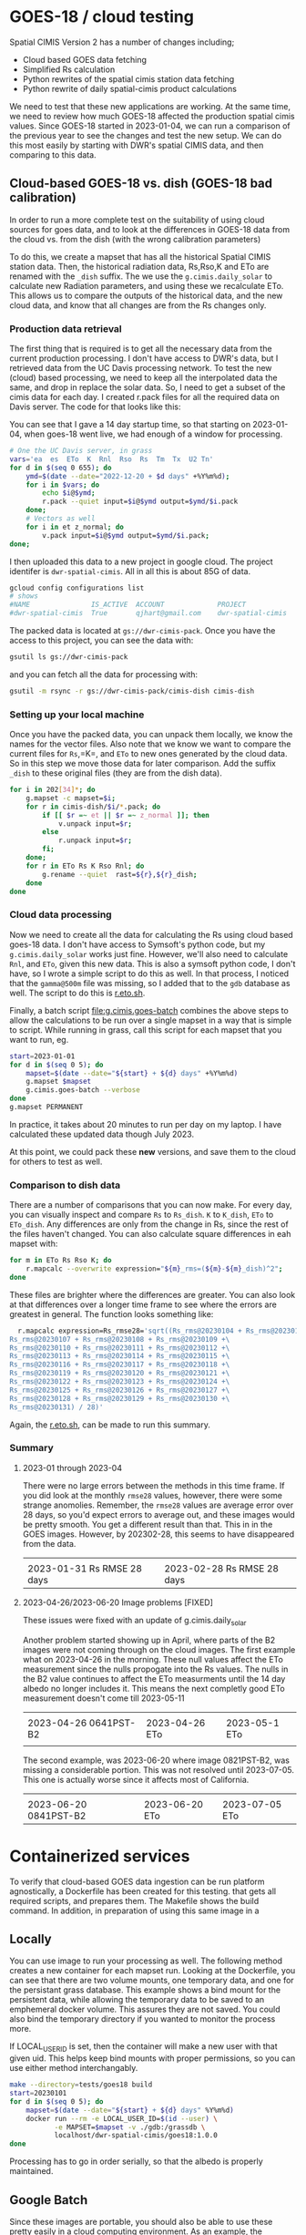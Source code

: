 * GOES-18 / cloud testing

Spatial CIMIS Version 2 has a number of changes including;

- Cloud based GOES data fetching
- Simplified Rs calculation
- Python rewrites of the spatial cimis station data fetching
- Python rewrite of daily spatial-cimis product calculations

We need to test that these new applications are working. At the same time, we
need to review how much GOES-18 affected the production spatial cimis
values. Since GOES-18 started in 2023-01-04, we can run a comparison of the
previous year to see the changes and test the new setup.  We can do this most
easily by starting with DWR's spatial CIMIS data, and then comparing to this
data.

** Cloud-based GOES-18 vs. dish (GOES-18 bad calibration)

In order to run a more complete test on the suitability of using cloud sources
for goes data, and to look at the differences in GOES-18 data from the cloud
vs. from the dish (with the wrong calibration parameters)

To do this, we create a mapset that has all the historical Spatial CIMIS station
data.  Then, the historical radiation data, Rs,Rso,K and ETo are renamed with
the ~_dish~ suffix.  The we use the ~g.cimis.daily_solar~ to calculate new
Radiation parameters, and using these we recalculate ETo.  This allows us to
compare the outputs of the historical data, and the new cloud data, and know
that all changes are from the Rs changes only.

*** Production data retrieval
The first thing that is required is to get all the necessary data from the
current production processing.  I don't have access to DWR's data, but I
retrieved data from the UC Davis processing network.  To test the new (cloud)
based processing, we need to keep all the interpolated data the same, and drop
in replace the solar data.  So, I need to get a subset of the cimis data for
each day.  I created r.pack files for all the required data on Davis server.
The code for that looks like this:

You can see that I gave a 14 day startup time, so that starting on 2023-01-04,
when goes-18 went live, we had enough of a window for processing.

#+begin_src bash
  # One the UC Davis server, in grass
  vars='ea  es  ETo  K  Rnl  Rso  Rs  Tm  Tx  U2 Tn'
  for d in $(seq 0 655); do
      ymd=$(date --date="2022-12-20 + $d days" +%Y%m%d);
      for i in $vars; do
          echo $i@$ymd;
          r.pack --quiet input=$i@$ymd output=$ymd/$i.pack
      done;
      # Vectors as well
      for i in et z_normal; do
          v.pack input=$i@$ymd output=$ymd/$i.pack;
  done;
#+end_src

I then uploaded this data to a new project in google cloud.  The project
identifer is ~dwr-spatial-cimis~.  All in all this is about 85G of data.

#+begin_src bash
    gcloud config configurations list
    # shows
    #NAME               IS_ACTIVE  ACCOUNT             PROJECT              COMPUTE_DEFAULT_ZONE  COMPUTE_DEFAULT_REGION
    #dwr-spatial-cimis  True       qjhart@gmail.com    dwr-spatial-cimis
#+end_src

The packed data is located at ~gs://dwr-cimis-pack~.  Once you have the access
to this project, you can see the data with:

#+begin_src bash
  gsutil ls gs://dwr-cimis-pack
#+end_src

#+RESULTS:
| gs://dwr-cimis-pack/cimis-cloud/ |
| gs://dwr-cimis-pack/cimis-dish/  |

and you can fetch all the data for processing with:

#+begin_src bash
  gsutil -m rsync -r gs://dwr-cimis-pack/cimis-dish cimis-dish
#+end_src

*** Setting up your local machine
Once you have the packed data, you can unpack them locally, we know the names
for the vector files.  Also note that we know we want to compare the current
files for =Rs=,=K=, and =ETo= to new ones generated by the cloud data. So in
this step we move those data for later comparison.  Add the suffix =_dish= to
these original files (they are from the dish data).

#+begin_src bash
  for i in 202[34]*; do
      g.mapset -c mapset=$i;
      for r in cimis-dish/$i/*.pack; do
          if [[ $r =~ et || $r =~ z_normal ]]; then
              v.unpack input=$r;
          else
              r.unpack input=$r;
          fi;
      done;
      for r in ETo Rs K Rso Rnl; do
          g.rename --quiet  rast=${r},${r}_dish;
      done
  done
#+end_src

*** Cloud data processing

Now we need to create all the data for calculating the Rs using cloud based
goes-18 data. I don't have access to Symsoft's python code, but my
~g.cimis.daily_solar~ works just fine.  However, we'll also need to calculate
~Rnl~, and ~ETo~, given this new data.  This is also a symsoft python code, I
don't have, so I wrote a simple script to do this as well.  In that process, I
noticed that the ~gamma@500m~ file was missing, so I added that to the ~gdb~
database as well.  The script to do this is [[file:r.eto.sh][r.eto.sh]].

Finally, a batch script [[file:g.cimis.goes-batch]] combines the above steps to
allow the calculations to be run over a single mapset in a way that is simple to
script.  While running in grass, call this script for each mapset that you want
to run, eg.

#+begin_src bash
  start=2023-01-01
  for d in $(seq 0 5); do
      mapset=$(date --date="${start} + ${d} days" +%Y%m%d)
      g.mapset $mapset
      g.cimis.goes-batch --verbose
  done
  g.mapset PERMANENT
#+end_src

In practice, it takes about 20 minutes to run per day on my laptop.  I have
calculated these updated data though July 2023.

At this point, we could pack these *new* versions, and save them to the cloud
for others to test as well.

*** Comparison to dish data
There are a number of comparisons that you can now make.  For every day, you can
visually inspect and compare =Rs= to =Rs_dish=. =K= to =K_dish=, =ETo= to
=ETo_dish=.  Any differences are only from the change in Rs, since the rest of
the files haven't changed.  You can also calculate square differences in eah
mapset with:

#+begin_src bash
  for m in ETo Rs Rso K; do
      r.mapcalc --overwrite expression="${m}_rms=(${m}-${m}_dish)^2";
  done
#+end_src

These files are brighter where the differences are greater.  You can also look
at that differences over a longer time frame to see where the errors are
greatest in general.  The function looks something like:

#+begin_src bash
  r.mapcalc expression=Rs_rmse28='sqrt((Rs_rms@20230104 + Rs_rms@20230105 + Rs_rms@20230106 +\
Rs_rms@20230107 + Rs_rms@20230108 + Rs_rms@20230109 +\
Rs_rms@20230110 + Rs_rms@20230111 + Rs_rms@20230112 +\
Rs_rms@20230113 + Rs_rms@20230114 + Rs_rms@20230115 +\
Rs_rms@20230116 + Rs_rms@20230117 + Rs_rms@20230118 +\
Rs_rms@20230119 + Rs_rms@20230120 + Rs_rms@20230121 +\
Rs_rms@20230122 + Rs_rms@20230123 + Rs_rms@20230124 +\
Rs_rms@20230125 + Rs_rms@20230126 + Rs_rms@20230127 +\
Rs_rms@20230128 + Rs_rms@20230129 + Rs_rms@20230130 +\
Rs_rms@20230131) / 28)'
#+end_src

Again, the [[file:r.eto.sh][r.eto.sh]], can be made to run this summary.

*** Summary
**** 2023-01 through 2023-04
There were no large errors between the methods in this time frame.  If you did
look at the monthly =rmse28= values, however, there were some strange
anomolies.  Remember, the ~rmse28~ values are average error over 28 days, so
you'd expect errors to average out, and these images would be pretty smooth.
You get a different result than that.  This in in the GOES images.  However, by
202302-28, this seems to have disappeared from the data.

|------------------------------------+------------------------------------|
| [[file:images/20230131_Rs_rms228.jpg]] | [[file:images/20230228_Rs_rmse28.jpg]] |
| 2023-01-31 Rs RMSE 28 days         | 2023-02-28 Rs RMSE 28 days         |
#+ATTR_HTML: :width 150px

**** 2023-04-26/2023-06-20 Image problems [FIXED]

These issues were fixed with an update of g.cimis.daily_solar

Another problem started showing  up in April, where parts of  the B2 images were
not coming through on the cloud images.  The first example what on 2023-04-26 in
the  morning.  These  null values  affect the  ETo measurement  since the  nulls
propogate into the Rs values.  The nulls in the B2 value continues to affect the
ETo measurments until the  14 day albedo no longer includes  it.  This means the
next completly good ETo measurement doesn't come till 2023-05-11


|-------------------------------------+------------------------------+------------------------------|
| [[file:images/20230426_0641PST-B2.jpg]] | [[file:images/20230426_ETo.jpg]] | [[file:images/20230511_Eto.jpg]] |
| 2023-04-26 0641PST-B2               | 2023-04-26 ETo               | 2023-05-1 ETo                |
|                                     |                              |                              |
#+ATTR_HTML: :width 150px

The second example, was 2023-06-20 where image 0821PST-B2, was missing a
considerable portion.  This was not resolved until 2023-07-05.  This one is
actually worse since it affects most of California.

|-------------------------------------+------------------------------+------------------------------|
| [[file:images/20230620_0821PST-B2.jpg]] | [[file:images/20230620_ETo.jpg]] | [[file:images/20230705_ETo.jpg]] |
| 2023-06-20 0841PST-B2               | 2023-06-20 ETo               | 2023-07-05 ETo               |
#+ATTR_HTML: :width 150px


* Containerized services

To verify that cloud-based GOES data ingestion can be run platform agnostically,
a Dockerfile has been created for this testing.   that gets all required scripts, and prepares
them.  The Makefile shows the build command.  In addition, in preparation of
using this same image in a

** Locally
You can use image to run your processing as well.  The following method creates
a new container for each mapset run.  Looking at the Dockerfile, you can see
that there are two volume mounts, one temporary data, and one for the persistant
grass database.  This example shows a bind mount for the persistent data, while
allowing the temporary data to be saved to an emphemeral docker volume. This
assures they are not saved.  You could also bind the temporary directory if you
wanted to monitor the process more.

If LOCAL_USER_ID is set, then the container will make a new user with that given
uid.  This helps keep bind mounts with proper permissions, so you can use either
method interchangably.

#+begin_src bash
  make --directory=tests/goes18 build
  start=20230101
  for d in $(seq 0 5); do
      mapset=$(date --date="${start} + ${d} days" %Y%m%d)
      docker run --rm -e LOCAL_USER_ID=$(id --user) \
             -e MAPSET=$mapset -v ./gdb:/grassdb \
             localhost/dwr-spatial-cimis/goes18:1.0.0
  done
#+end_src

Processing has to go in order serially, so that the albedo is properly
maintained.
** Google Batch

Since these images are portable, you should also be able to use these pretty
easily in a cloud computing environment. As an example, the following
configuration shows this running using google batch. Here, the persistent grass
data is stored in in a google cloud bucket.  In a case like this, it's important
that the temporary files (and grass mapsets for reprojection) have been
sepatated, so that they are not thrashing the cloud bucket of persistant data.

The g.cimis.goes-batch has a special flag that has it look for the google
specific BATCH_TASK_INDEX parameter, so that mulitple days are run in a single
job.

An example configuration would look like:

#+name: job
#+begin_src json
  {
    "name": "projects/dwr-spatial-cimis/locations/us-west1/jobs/job-m319scal",
    "taskGroups": [
      {
        "taskCount": "5",
        "parallelism": "1",
        "taskSpec": {
          "computeResource": {
            "cpuMilli": "2000",
            "memoryMib": "4096"
          },
          "runnables": [
            {
              "container": {
                "imageUri": "us-west1-docker.pkg.dev/dwr-spatial-cimis/docker/goes18:1.0.0",
                "entrypoint": "",
                "volumes": [
                  "/mnt/disks/dwr-cimis-gdb:/grassdb:rw"
                ]
              },
              "environment": {
                "variables": {
                  "MAPSET": "20230101"
                }
              }
            }
          ],
          "volumes": [
            {
              "gcs": {
                "remotePath": "dwr-cimis-gdb"
              },
              "mountPath": "/mnt/disks/dwr-cimis-gdb"
            }
          ]
        }
      }
    ],
    "allocationPolicy": {
      "instances": [
        {
          "policy": {
            "provisioningModel": "STANDARD",
            "machineType": "e2-medium"
          }
        }
      ],
      "location": {
        "allowedLocations": [
          "zones/us-west1-a"
        ]
      }
    },
    "logsPolicy": {
      "destination": "CLOUD_LOGGING"
    }
  }
#+end_src


* Symsoft Testing
I do not have access to the python code devloped by symsoft, but the same
methodology should be used to verify their components as well.  Basically, this
should be done in a similar fashion, as above.  However, a good first step is to
compare *only* the differences from the spatially interpolated data.

So, for each mapset you might do this:

#+begin_src bash
  vars='ETo Tm Tn Tx U2 ea es'
  for i in 202[34]*; do
      g.mapset mapset=$i;
      for r in ${vars}; do
          g.rename --quiet  rast=${r},${r}_dish;
      done
  done
#+end_src

Then you can run the symsoft code to do the spatial interpolations, and as
above, compare the rasters in the mapset, that have been interpolated.  This is
using the vector data from the original/production mapset.  If you'd also like
to test the vector fetching you could do even more, (the choice of =xxxx= below
depends on if you want to do the test from the production code, for after
runnging the above Symsoft test).

#+begin_src bash
  vars='ETo Tm Tn Tx U2 ea es'
  vects='et z_normal'
  for i in 202[34]*; do
      g.mapset mapset=$i;
      for r in ${vars}; do
          g.rename --quiet  rast=${r},${r}_xxxx;
      done
      for v in ${vects}; do
          g.rename --quiet  vect=${v},${v}_xxxx;
      done
  done
#+end_src

Then you can refetch the station data. Some non-minor differences could occur in
this case, if the actual station data has changed since the data was first run.
